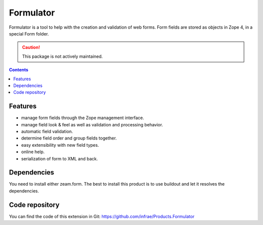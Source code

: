 Formulator
==========

Formulator is a tool to help with the creation and validation of web
forms. Form fields are stored as objects in Zope 4, in a special Form
folder.

.. caution:: This package is not actively maintained.

.. contents::


Features
--------

* manage form fields through the Zope management interface.

* manage field look & feel as well as validation and processing
  behavior.

* automatic field validation.

* determine field order and group fields together.

* easy extensibility with new field types.

* online help.

* serialization of form to XML and back.


Dependencies
------------

You need to install either zeam.form. The best to install this product
is to use buildout and let it resolves the dependencies.


Code repository
---------------

You can find the code of this extension in Git:
https://github.com/infrae/Products.Formulator
